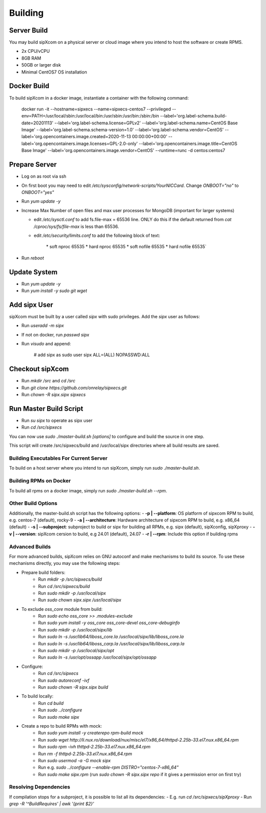 .. index:: building

============
Building
============

Server Build
-----------------

You may build sipXcom on a physical server or cloud image where you intend to host the software or create RPMS. 

- 2x CPU/vCPU
- 8GB RAM
- 50GB or larger disk
- Minimal CentOS7 OS installation


Docker Build
-----------------

To build sipXcom in a docker image, instantiate a container with the following command:

    docker run -it --hostname=sipxecs --name=sipxecs-centos7 --privileged --env=PATH=/usr/local/sbin:/usr/local/bin:/usr/sbin:/usr/bin:/sbin:/bin --label='org.label-schema.build-date=20201113' --label='org.label-schema.license=GPLv2' --label='org.label-schema.name=CentOS Base Image' --label='org.label-schema.schema-version=1.0' --label='org.label-schema.vendor=CentOS' --label='org.opencontainers.image.created=2020-11-13 00:00:00+00:00' --label='org.opencontainers.image.licenses=GPL-2.0-only' --label='org.opencontainers.image.title=CentOS Base Image' --label='org.opencontainers.image.vendor=CentOS' --runtime=runc -d centos:centos7

Prepare Server
-----------------


- Log on as root via ssh

- On first boot you may need to edit */etc/sysconfig/network-scripts/YourNICCard*. Change `ONBOOT="no"` to `ONBOOT="yes"`

- Run `yum update -y`

- Increase Max Number of open files and max user processes for MongoDB (important for larger systems)

  - edit */etc/sysctl.conf* to add fs.file-max = 65536 line. ONLY do this if the default returned from `cat /cproc/sys/fs/file-max` is less than 65536.

  - edit */etc/security/limits.conf* to add the following block of text:

            \*          soft     nproc          65535 
            \*          hard     nproc          65535
            \*          soft     nofile         65535
            \*          hard     nofile         65535`

- Run `reboot`

Update System
-----------------

- Run `yum update -y`
- Run `yum install -y sudo git wget`


Add sipx User
-----------------

sipXcom must be built by a user called *sipx* with sudo privileges. Add the *sipx* user as follows:

- Run `useradd -m sipx`
- If not on docker, run `passwd sipx`
- Run `visudo` and append:

        # add sipx as sudo user
        sipx    ALL=(ALL)       NOPASSWD:ALL

Checkout sipXcom
-----------------

- Run `mkdir /src` and `cd /src`
- Run `git clone https://github.com/onrelay/sipxecs.git`
- Run `chown -R sipx.sipx sipxecs`

Run Master Build Script
-----------------------

- Run `su sipx` to operate as sipx user
- Run `cd /src/sipxecs`

You can now use `sudo ./master-build.sh [options]` to configure and build the source in one step.

This script will create /src/sipxecs/build and /usr/local/sipx directories where all build results are saved.

Building Executables For Current Server
~~~~~~~~~~~~~~~~~~~~~~~~~~~~~~~~~~~~~~~

To build on a host server where you intend to run sipXcom, simply run `sudo ./master-build.sh`.

Building RPMs on Docker
~~~~~~~~~~~~~~~~~~~~~~~

To build all rpms on a docker image, simply run `sudo ./master-build.sh --rpm`.

Other Build Options
~~~~~~~~~~~~~~~~~~~~~~~~~~~~~~~~~

Additionally, the master-build.sh script has the following options:
- **-p | --platform**: OS platform of sipxcom RPM to build, e.g. centos-7 (default), rocky-9
- **-a | --architecture**: Hardware architecture of sipxcom RPM to build, e.g. x86_64 (default)
- **-s | --subproject**: subproject to build or sipx for building all RPMs, e.g. sipx (default), sipXconfig, sipXproxy
- **-v | --version**: sipXcom cersion to build, e.g 24.01 (default), 24.07
- **-r | --rpm**: Include this option if building rpms

Advanced Builds
~~~~~~~~~~~~~~~~~~~~~~~~~~~~~~~~~

For more advanced builds, sipXcom relies on GNU autoconf and make mechanisms to build its source. To use these mechanisms directly, you may use the following steps:

- Prepare build folders:  
    - Run `mkdir -p /src/sipxecs/build`

    - Run `cd /src/sipxecs/build`

    - Run `sudo mkdir -p /usr/local/sipx`

    - Run `sudo chown sipx.sipx /usr/local/sipx`

- To exclude *oss_core* module from build:
    - Run `sudo echo oss_core >> .modules-exclude`
    - Run `sudo yum install -y oss_core oss_core-devel oss_core-debuginfo`
    - Run `sudo mkdir -p /usr/local/sipx/lib`
    - Run `sudo ln -s /usr/lib64/liboss_core.la /usr/local/sipx/lib/liboss_core.la`
    - Run `sudo ln -s /usr/lib64/liboss_carp.la /usr/local/sipx/lib/liboss_carp.la`
    - Run `sudo mkdir -p /usr/local/sipx/opt`
    - Run `sudo ln -s /usr/opt/ossapp /usr/local/sipx/opt/ossapp`

- Configure:
    - Run `cd /src/sipxecs`
    - Run `sudo autoreconf -ivf`
    - Run `sudo chown -R sipx.sipx build`

- To build locally:
    - Run `cd build`
    - Run `sudo ../configure` 
    - Run `sudo make sipx`
 
- Create a repo to build RPMs with mock:
    - Run `sudo yum install -y createrepo rpm-build mock`
    - Run `sudo wget http://li.nux.ro/download/nux/misc/el7/x86_64/thttpd-2.25b-33.el7.nux.x86_64.rpm`
    - Run `sudo rpm -ivh thttpd-2.25b-33.el7.nux.x86_64.rpm`
    - Run `rm -f thttpd-2.25b-33.el7.nux.x86_64.rpm`
    - Run `sudo usermod -a -G mock sipx`

    - Run e.g. `sudo ../configure --enable-rpm DISTRO="centos-7-x86_64"`
    - Run `sudo make sipx.rpm` (run `sudo chown -R sipx.sipx repo` if it gives a permission error on first try)

Resolving Dependencies
~~~~~~~~~~~~~~~~~~~~~~~~~~~~~~~~~

If compilation stops for a subproject, it is possible to list all its dependencies:
- E.g. run `cd /src/sipxecs/sipXproxy`
- Run `grep -R '^BuildRequires'  | awk '{print $2}'`







